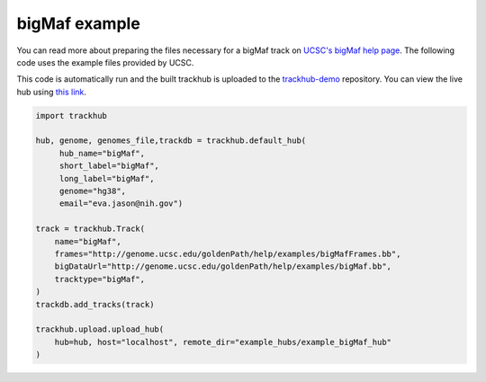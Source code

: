 .. _bigMaf:

bigMaf example
--------------
You can read more about preparing the files necessary for a bigMaf track
on `UCSC's bigMaf help page
<https://genome.ucsc.edu/goldenPath/help/bigMaf.html>`_. The following code
uses the example files provided by UCSC.

This code is automatically run and the built trackhub is uploaded to the
`trackhub-demo <https://github.com/daler/trackhub-demo>`_ repository. You can
view the live hub using `this link <http://genome.ucsc.edu/cgi-bin/hgTracks?db=hg38&hubUrl=https://raw.githubusercontent.com/daler/trackhub-demo/master/example_bigMaf_hub/bigMaf.hub.txt&position=chr22_KI270731v1_random>`_.

.. code-block:: python

    import trackhub

    hub, genome, genomes_file,trackdb = trackhub.default_hub(
         hub_name="bigMaf",
         short_label="bigMaf",
         long_label="bigMaf",
         genome="hg38",
         email="eva.jason@nih.gov")

    track = trackhub.Track(
        name="bigMaf",
        frames="http://genome.ucsc.edu/goldenPath/help/examples/bigMafFrames.bb",
        bigDataUrl="http://genome.ucsc.edu/goldenPath/help/examples/bigMaf.bb",
        tracktype="bigMaf",
    )
    trackdb.add_tracks(track)

    trackhub.upload.upload_hub(
        hub=hub, host="localhost", remote_dir="example_hubs/example_bigMaf_hub"
    )
